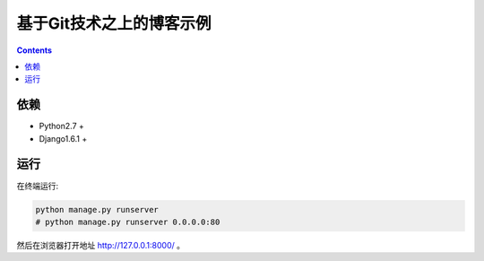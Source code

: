 基于Git技术之上的博客示例
=============================


.. contents::

依赖
----------
*   Python2.7 +
*   Django1.6.1 +


运行
---------

在终端运行:

.. code:: bash
    
    python manage.py runserver
    # python manage.py runserver 0.0.0.0:80

然后在浏览器打开地址 http://127.0.0.1:8000/ 。
